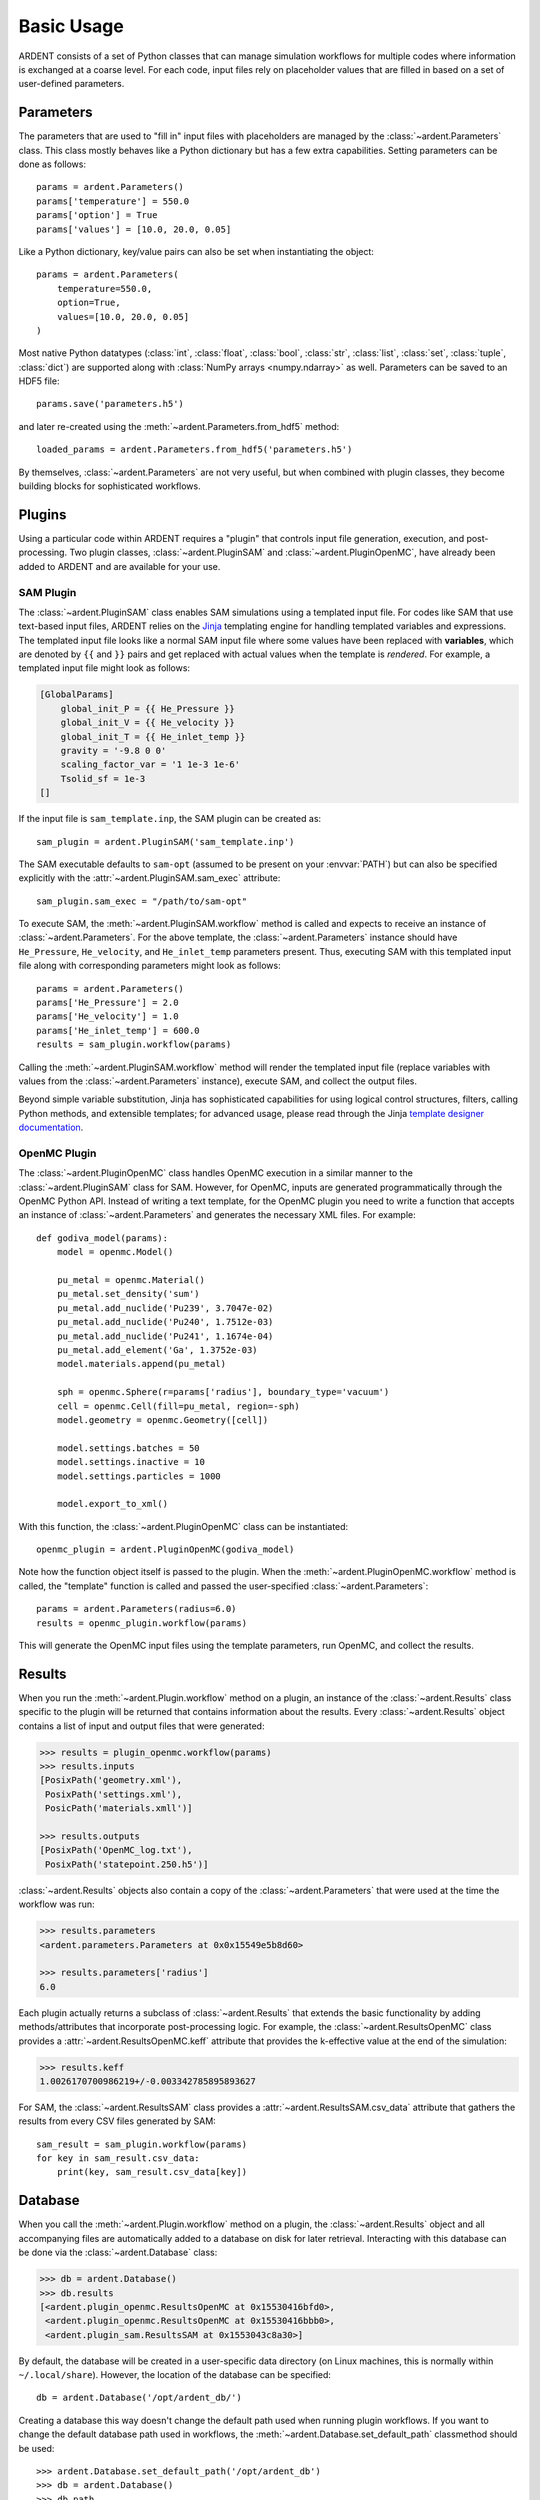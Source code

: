 .. _usage:

Basic Usage
-----------

ARDENT consists of a set of Python classes that can manage simulation
workflows for multiple codes where information is exchanged at a coarse level.
For each code, input files rely on placeholder values that are filled in
based on a set of user-defined parameters.

Parameters
++++++++++

The parameters that are used to "fill in" input files with placeholders are
managed by the :class:`~ardent.Parameters` class. This class mostly behaves like
a Python dictionary but has a few extra capabilities. Setting parameters can be
done as follows::

    params = ardent.Parameters()
    params['temperature'] = 550.0
    params['option'] = True
    params['values'] = [10.0, 20.0, 0.05]

Like a Python dictionary, key/value pairs can also be set when instantiating the
object::

    params = ardent.Parameters(
        temperature=550.0,
        option=True,
        values=[10.0, 20.0, 0.05]
    )

Most native Python datatypes (:class:`int`, :class:`float`, :class:`bool`,
:class:`str`, :class:`list`, :class:`set`, :class:`tuple`, :class:`dict`) are
supported along with :class:`NumPy arrays <numpy.ndarray>` as well. Parameters
can be saved to an HDF5 file::

    params.save('parameters.h5')

and later re-created using the :meth:`~ardent.Parameters.from_hdf5` method::

    loaded_params = ardent.Parameters.from_hdf5('parameters.h5')

By themselves, :class:`~ardent.Parameters` are not very useful, but when
combined with plugin classes, they become building blocks for sophisticated
workflows.

Plugins
+++++++

Using a particular code within ARDENT requires a "plugin" that controls input file
generation, execution, and post-processing. Two plugin classes,
:class:`~ardent.PluginSAM` and :class:`~ardent.PluginOpenMC`, have already been
added to ARDENT and are available for your use.

SAM Plugin
~~~~~~~~~~

The :class:`~ardent.PluginSAM` class enables SAM simulations using a templated
input file. For codes like SAM that use text-based input files, ARDENT relies on
the `Jinja <https://jinja.palletsprojects.com>`_ templating engine for handling
templated variables and expressions. The templated input file looks like a
normal SAM input file where some values have been replaced with
**variables**, which are denoted by ``{{`` and ``}}`` pairs and get replaced
with actual values when the template is *rendered*. For example, a templated
input file might look as follows:

.. code-block:: jinja

    [GlobalParams]
        global_init_P = {{ He_Pressure }}
        global_init_V = {{ He_velocity }}
        global_init_T = {{ He_inlet_temp }}
        gravity = '-9.8 0 0'
        scaling_factor_var = '1 1e-3 1e-6'
        Tsolid_sf = 1e-3
    []

If the input file is ``sam_template.inp``, the SAM plugin can be created as::

    sam_plugin = ardent.PluginSAM('sam_template.inp')

The SAM executable defaults to ``sam-opt`` (assumed to be present on your
:envvar:`PATH`) but can also be specified explicitly with the
:attr:`~ardent.PluginSAM.sam_exec` attribute::

    sam_plugin.sam_exec = "/path/to/sam-opt"

To execute SAM, the :meth:`~ardent.PluginSAM.workflow` method is called and
expects to receive an instance of :class:`~ardent.Parameters`. For the above
template, the :class:`~ardent.Parameters` instance should have ``He_Pressure``,
``He_velocity``, and ``He_inlet_temp`` parameters present. Thus, executing SAM
with this templated input file along with corresponding parameters might look as
follows::

    params = ardent.Parameters()
    params['He_Pressure'] = 2.0
    params['He_velocity'] = 1.0
    params['He_inlet_temp'] = 600.0
    results = sam_plugin.workflow(params)

Calling the :meth:`~ardent.PluginSAM.workflow` method will render the templated
input file (replace variables with values from the :class:`~ardent.Parameters`
instance), execute SAM, and collect the output files.

Beyond simple variable substitution, Jinja has sophisticated capabilities for
using logical control structures, filters, calling Python methods, and
extensible templates; for advanced usage, please read through the Jinja
`template designer documentation
<https://jinja.palletsprojects.com/en/3.0.x/templates/>`_.

OpenMC Plugin
~~~~~~~~~~~~~

The :class:`~ardent.PluginOpenMC` class handles OpenMC execution in a similar
manner to the :class:`~ardent.PluginSAM` class for SAM. However, for OpenMC,
inputs are generated programmatically through the OpenMC Python API. Instead of
writing a text template, for the OpenMC plugin you need to write a function that
accepts an instance of :class:`~ardent.Parameters` and generates the necessary
XML files. For example::

    def godiva_model(params):
        model = openmc.Model()

        pu_metal = openmc.Material()
        pu_metal.set_density('sum')
        pu_metal.add_nuclide('Pu239', 3.7047e-02)
        pu_metal.add_nuclide('Pu240', 1.7512e-03)
        pu_metal.add_nuclide('Pu241', 1.1674e-04)
        pu_metal.add_element('Ga', 1.3752e-03)
        model.materials.append(pu_metal)

        sph = openmc.Sphere(r=params['radius'], boundary_type='vacuum')
        cell = openmc.Cell(fill=pu_metal, region=-sph)
        model.geometry = openmc.Geometry([cell])

        model.settings.batches = 50
        model.settings.inactive = 10
        model.settings.particles = 1000

        model.export_to_xml()

With this function, the :class:`~ardent.PluginOpenMC` class can be
instantiated::

    openmc_plugin = ardent.PluginOpenMC(godiva_model)

Note how the function object itself is passed to the plugin. When the
:meth:`~ardent.PluginOpenMC.workflow` method is called, the "template" function
is called and passed the user-specified :class:`~ardent.Parameters`::

    params = ardent.Parameters(radius=6.0)
    results = openmc_plugin.workflow(params)

This will generate the OpenMC input files using the template parameters, run
OpenMC, and collect the results.

Results
+++++++

When you run the :meth:`~ardent.Plugin.workflow` method on a plugin, an instance
of the :class:`~ardent.Results` class specific to the plugin will be returned
that contains information about the results. Every :class:`~ardent.Results`
object contains a list of input and output files that were generated:

.. code-block:: pycon

    >>> results = plugin_openmc.workflow(params)
    >>> results.inputs
    [PosixPath('geometry.xml'),
     PosixPath('settings.xml'),
     PosicPath('materials.xmll')]

    >>> results.outputs
    [PosixPath('OpenMC_log.txt'),
     PosixPath('statepoint.250.h5')]

:class:`~ardent.Results` objects also contain a copy of the
:class:`~ardent.Parameters` that were used at the time the workflow was run:

.. code-block:: pycon

    >>> results.parameters
    <ardent.parameters.Parameters at 0x0x15549e5b8d60>

    >>> results.parameters['radius']
    6.0

Each plugin actually returns a subclass of :class:`~ardent.Results` that extends
the basic functionality by adding methods/attributes that incorporate
post-processing logic. For example, the :class:`~ardent.ResultsOpenMC` class
provides a :attr:`~ardent.ResultsOpenMC.keff` attribute that provides the
k-effective value at the end of the simulation:

.. code-block:: pycon

    >>> results.keff
    1.0026170700986219+/-0.003342785895893627

For SAM, the :class:`~ardent.ResultsSAM` class
provides a :attr:`~ardent.ResultsSAM.csv_data` attribute that gathers the
results from every CSV files generated by SAM::

    sam_result = sam_plugin.workflow(params)
    for key in sam_result.csv_data:
        print(key, sam_result.csv_data[key])

Database
++++++++

When you call the :meth:`~ardent.Plugin.workflow` method on a plugin, the
:class:`~ardent.Results` object and all accompanying files are automatically
added to a database on disk for later retrieval. Interacting with this database
can be done via the :class:`~ardent.Database` class:

.. code-block:: pycon

    >>> db = ardent.Database()
    >>> db.results
    [<ardent.plugin_openmc.ResultsOpenMC at 0x15530416bfd0>,
     <ardent.plugin_openmc.ResultsOpenMC at 0x15530416bbb0>,
     <ardent.plugin_sam.ResultsSAM at 0x1553043c8a30>]

By default, the database will be created in a user-specific data directory (on
Linux machines, this is normally within ``~/.local/share``). However, the
location of the database can be specified::

    db = ardent.Database('/opt/ardent_db/')

Creating a database this way doesn't change the default path used when running
plugin workflows. If you want to change the default database path used in
workflows, the :meth:`~ardent.Database.set_default_path` classmethod should be
used::

    >>> ardent.Database.set_default_path('/opt/ardent_db')
    >>> db = ardent.Database()
    >>> db.path
    PosixPath('/opt/ardent_db')

To clear results from the database, simply use the
:meth:`~ardent.Database.clear` method:

.. code-block::

    >>> db.clear()
    >>> db.results
    []

Be aware that clearing the database **will** delete all the corresponding
results on disk, including input and output files from the workflow.
